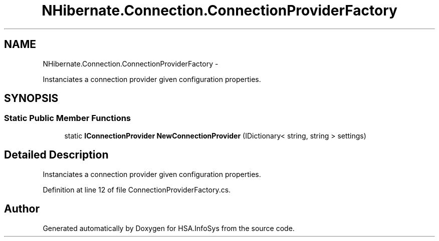 .TH "NHibernate.Connection.ConnectionProviderFactory" 3 "Fri Jul 5 2013" "Version 1.0" "HSA.InfoSys" \" -*- nroff -*-
.ad l
.nh
.SH NAME
NHibernate.Connection.ConnectionProviderFactory \- 
.PP
Instanciates a connection provider given configuration properties\&.  

.SH SYNOPSIS
.br
.PP
.SS "Static Public Member Functions"

.in +1c
.ti -1c
.RI "static \fBIConnectionProvider\fP \fBNewConnectionProvider\fP (IDictionary< string, string > settings)"
.br
.in -1c
.SH "Detailed Description"
.PP 
Instanciates a connection provider given configuration properties\&. 


.PP
Definition at line 12 of file ConnectionProviderFactory\&.cs\&.

.SH "Author"
.PP 
Generated automatically by Doxygen for HSA\&.InfoSys from the source code\&.

